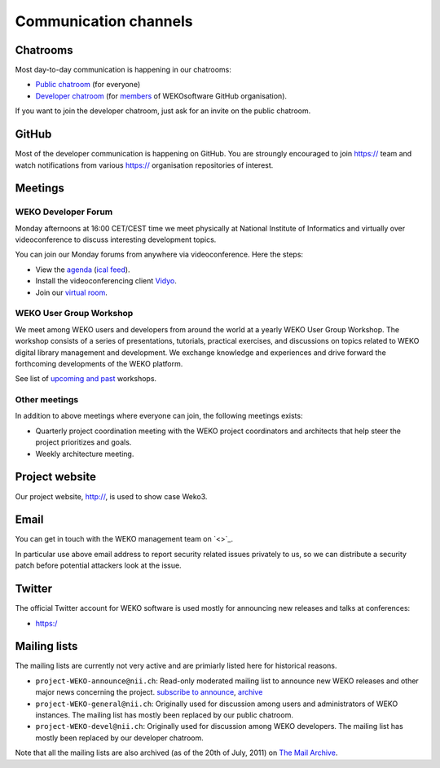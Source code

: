 .. _communication-channels:

Communication channels
======================

Chatrooms
---------
Most day-to-day communication is happening in our chatrooms:

- `Public chatroom <https://>`_ (for everyone)
- `Developer chatroom <https://>`_ (for
  `members <https://>`_ of WEKOsoftware
  GitHub organisation).

If you want to join the developer chatroom, just ask for an invite on the
public chatroom.

GitHub
------
Most of the developer communication is happening on GitHub. You are stroungly
encouraged to join
`<https://>`_ team and watch
notifications from various `<https://>`_
organisation repositories of interest.

Meetings
--------

WEKO Developer Forum
~~~~~~~~~~~~~~~~~~~~~~~
Monday afternoons at 16:00 CET/CEST time we meet physically at National Institute
of Informatics and virtually over videoconference to discuss interesting development
topics.

You can join our Monday forums from anywhere via videoconference. Here the
steps:

- View the `agenda <https://>`_
  (`ical feed <https://>`_).
- Install the videoconferencing client `Vidyo <https://>`_.
- Join our `virtual room <https://>`_.

WEKO User Group Workshop
~~~~~~~~~~~~~~~~~~~~~~~~~~~
We meet among WEKO users and developers from around the world at a yearly
WEKO User Group Workshop. The workshop consists of a series of
presentations, tutorials, practical exercises, and discussions on topics
related to WEKO digital library management and development. We exchange
knowledge and experiences and drive forward the forthcoming developments of
the WEKO platform.

See list of `upcoming and past <https://>`_
workshops.

Other meetings
~~~~~~~~~~~~~~
In addition to above meetings where everyone can join, the following meetings
exists:

- Quarterly project coordination meeting with the WEKO project
  coordinators and architects that help steer the project prioritizes and
  goals.
- Weekly architecture meeting.

Project website
---------------
Our project website, http://, is used to show case Weko3.

Email
-----
You can get in touch with the WEKO management team on
`<>`_.

In particular use above email address to report security related issues
privately to us, so we can distribute a security patch before potential
attackers look at the issue.

Twitter
-------
The official Twitter account for WEKO software is used mostly for announcing
new releases and talks at conferences:

- `<https:/>`_

Mailing lists
-------------
The mailing lists are currently not very active and are primiarly listed here
for historical reasons.

- ``project-WEKO-announce@nii.ch``: Read-only moderated mailing
  list to announce new WEKO releases and other major news concerning the
  project. `subscribe to announce <https://>`_,
  `archive <https://>`_
- ``project-WEKO-general@nii.ch``: Originally used for discussion among
  users and administrators of WEKO instances. The mailing list has mostly
  been replaced by our public chatroom.


- ``project-WEKO-devel@nii.ch``: Originally used for discussion among
  WEKO developers. The mailing list has mostly been replaced by our
  developer chatroom.


Note that all the mailing lists are also archived (as of the 20th of
July, 2011) on `The Mail Archive <http://>`_.
